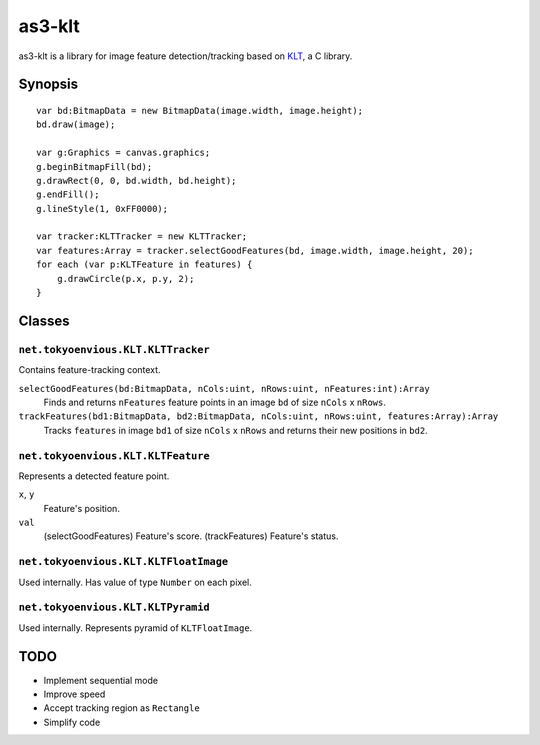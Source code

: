 ===============
    as3-klt
===============

as3-klt is a library for image feature detection/tracking based on `KLT <http://www.ces.clemson.edu/~stb/klt/>`_, a C library.

------------
  Synopsis
------------
::

  var bd:BitmapData = new BitmapData(image.width, image.height);
  bd.draw(image);

  var g:Graphics = canvas.graphics;
  g.beginBitmapFill(bd);
  g.drawRect(0, 0, bd.width, bd.height);
  g.endFill();
  g.lineStyle(1, 0xFF0000);

  var tracker:KLTTracker = new KLTTracker;
  var features:Array = tracker.selectGoodFeatures(bd, image.width, image.height, 20);
  for each (var p:KLTFeature in features) {
      g.drawCircle(p.x, p.y, 2);
  }

-----------
  Classes
-----------

``net.tokyoenvious.KLT.KLTTracker``
'''''''''''''''''''''''''''''''''''

Contains feature-tracking context.

``selectGoodFeatures(bd:BitmapData, nCols:uint, nRows:uint, nFeatures:int):Array``
  Finds and returns ``nFeatures`` feature points in an image ``bd`` of size ``nCols`` x ``nRows``.

``trackFeatures(bd1:BitmapData, bd2:BitmapData, nCols:uint, nRows:uint, features:Array):Array``
  Tracks ``features`` in image ``bd1`` of size ``nCols`` x ``nRows`` and returns their new positions in ``bd2``.

``net.tokyoenvious.KLT.KLTFeature``
'''''''''''''''''''''''''''''''''''

Represents a detected feature point.

``x``, ``y``
  Feature's position.

``val``
  (selectGoodFeatures) Feature's score.
  (trackFeatures) Feature's status.

``net.tokyoenvious.KLT.KLTFloatImage``
''''''''''''''''''''''''''''''''''''''

Used internally. Has value of type ``Number`` on each pixel.

``net.tokyoenvious.KLT.KLTPyramid``
'''''''''''''''''''''''''''''''''''

Used internally. Represents pyramid of ``KLTFloatImage``.

--------
  TODO
--------

* Implement sequential mode
* Improve speed
* Accept tracking region as ``Rectangle``
* Simplify code
